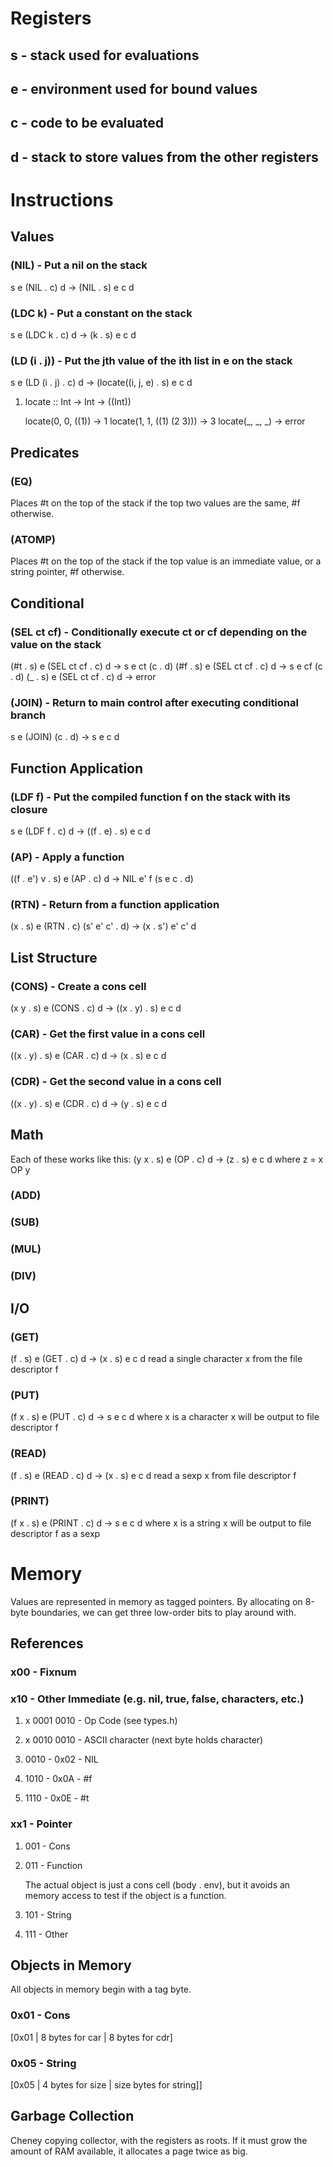 * Registers
** s - stack used for evaluations
** e - environment used for bound values
** c - code to be evaluated
** d - stack to store values from the other registers
* Instructions
** Values
*** (NIL) - Put a nil on the stack
s e (NIL . c) d -> (NIL . s) e c d

*** (LDC k) - Put a constant on the stack
s e (LDC k . c) d -> (k . s) e c d

*** (LD (i . j)) - Put the jth value of the ith list in e on the stack
s e (LD (i . j) . c) d -> (locate((i, j, e) . s) e c d

**** locate :: Int -> Int -> ((Int))
     locate(0, 0, ((1))        -> 1
     locate(1, 1, ((1) (2 3))) -> 3
     locate(_, _, _)           -> error
     
** Predicates
*** (EQ)
Places #t on the top of the stack if the top two values are the
same, #f otherwise.

*** (ATOMP)
Places #t on the top of the stack if the top value is an immediate
value, or a string pointer, #f otherwise.

** Conditional
*** (SEL ct cf) - Conditionally execute ct or cf depending on the value on the stack
(#t . s) e (SEL ct cf . c) d -> s e ct (c . d)
(#f . s) e (SEL ct cf . c) d -> s e cf (c . d)
(_ . s) e (SEL ct cf . c) d -> error

*** (JOIN) - Return to main control after executing conditional branch
s e (JOIN) (c . d) -> s e c d
** Function Application
*** (LDF f) - Put the compiled function f on the stack with its closure
s e (LDF f . c) d -> ((f . e) . s) e c d

*** (AP) - Apply a function
((f . e') v . s) e (AP . c) d -> NIL e' f (s e c . d)

*** (RTN) - Return from a function application
(x . s) e (RTN . c) (s' e' c' . d) -> (x . s') e' c' d

** List Structure
*** (CONS) - Create a cons cell
(x y . s) e (CONS . c) d -> ((x . y) . s) e c d

*** (CAR) - Get the first value in a cons cell
((x . y) . s) e (CAR . c) d -> (x . s) e c d

*** (CDR) - Get the second value in a cons cell
((x . y) . s) e (CDR . c) d -> (y . s) e c d

** Math
Each of these works like this:
(y x . s) e (OP . c) d -> (z . s) e c d where z = x OP y
*** (ADD)
*** (SUB)
*** (MUL)
*** (DIV)
** I/O
*** (GET)
(f . s) e (GET . c) d -> (x . s) e c d
read a single character x from the file descriptor f

*** (PUT)
(f x . s) e (PUT . c) d -> s e c d where x is a character
x will be output to file descriptor f

*** (READ)
(f . s) e (READ . c) d -> (x . s) e c d
read a sexp x from file descriptor f

*** (PRINT)
(f x . s) e (PRINT . c) d -> s e c d where x is a string
x will be output to file descriptor f as a sexp

* Memory
Values are represented in memory as tagged pointers. By allocating on
8-byte boundaries, we can get three low-order bits to play around
with.
** References
*** x00 - Fixnum
*** x10 - Other Immediate (e.g. nil, true, false, characters, etc.)
**** x 0001 0010 - Op Code (see types.h)
**** x 0010 0010 - ASCII character (next byte holds character)
**** 0010 - 0x02 - NIL
**** 1010 - 0x0A - #f
**** 1110 - 0x0E - #t

*** xx1 - Pointer
**** 001 - Cons
**** 011 - Function
The actual object is just a cons cell (body . env), but it avoids an
memory access to test if the object is a function.
**** 101 - String
**** 111 - Other
** Objects in Memory
All objects in memory begin with a tag byte.

*** 0x01 - Cons
[0x01 | 8 bytes for car | 8 bytes for cdr]

*** 0x05 - String
[0x05 | 4 bytes for size | size bytes for string]]

** Garbage Collection
Cheney copying collector, with the registers as roots. If it must grow
the amount of RAM available, it allocates a page twice as big.
